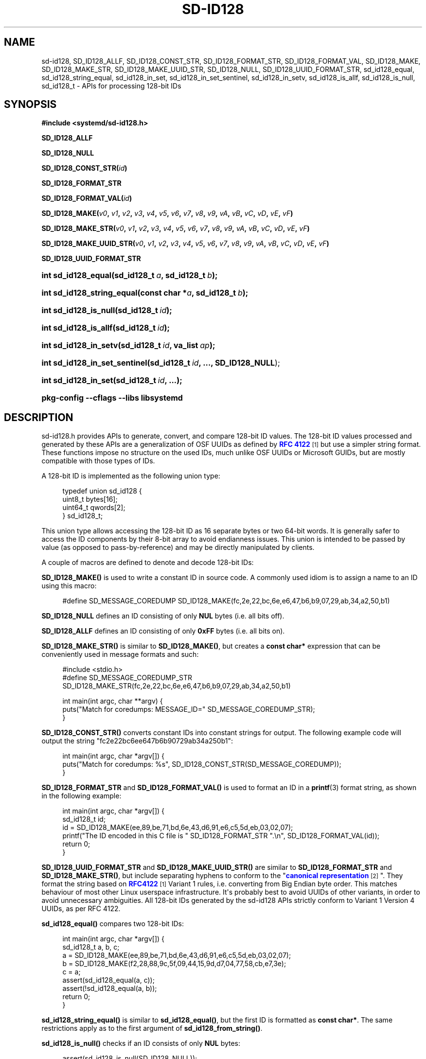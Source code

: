 '\" t
.TH "SD\-ID128" "3" "" "systemd 252" "sd-id128"
.\" -----------------------------------------------------------------
.\" * Define some portability stuff
.\" -----------------------------------------------------------------
.\" ~~~~~~~~~~~~~~~~~~~~~~~~~~~~~~~~~~~~~~~~~~~~~~~~~~~~~~~~~~~~~~~~~
.\" http://bugs.debian.org/507673
.\" http://lists.gnu.org/archive/html/groff/2009-02/msg00013.html
.\" ~~~~~~~~~~~~~~~~~~~~~~~~~~~~~~~~~~~~~~~~~~~~~~~~~~~~~~~~~~~~~~~~~
.ie \n(.g .ds Aq \(aq
.el       .ds Aq '
.\" -----------------------------------------------------------------
.\" * set default formatting
.\" -----------------------------------------------------------------
.\" disable hyphenation
.nh
.\" disable justification (adjust text to left margin only)
.ad l
.\" -----------------------------------------------------------------
.\" * MAIN CONTENT STARTS HERE *
.\" -----------------------------------------------------------------
.SH "NAME"
sd-id128, SD_ID128_ALLF, SD_ID128_CONST_STR, SD_ID128_FORMAT_STR, SD_ID128_FORMAT_VAL, SD_ID128_MAKE, SD_ID128_MAKE_STR, SD_ID128_MAKE_UUID_STR, SD_ID128_NULL, SD_ID128_UUID_FORMAT_STR, sd_id128_equal, sd_id128_string_equal, sd_id128_in_set, sd_id128_in_set_sentinel, sd_id128_in_setv, sd_id128_is_allf, sd_id128_is_null, sd_id128_t \- APIs for processing 128\-bit IDs
.SH "SYNOPSIS"
.sp
.ft B
.nf
#include <systemd/sd\-id128\&.h>
.fi
.ft
.PP
\fBSD_ID128_ALLF\fR
.PP
\fBSD_ID128_NULL\fR
.PP
\fBSD_ID128_CONST_STR(\fR\fB\fIid\fR\fR\fB)\fR
.PP
\fBSD_ID128_FORMAT_STR\fR
.PP
\fBSD_ID128_FORMAT_VAL(\fR\fB\fIid\fR\fR\fB)\fR
.PP
\fBSD_ID128_MAKE(\fR\fB\fIv0\fR\fR\fB, \fR\fB\fIv1\fR\fR\fB, \fR\fB\fIv2\fR\fR\fB, \fR\fB\fIv3\fR\fR\fB, \fR\fB\fIv4\fR\fR\fB, \fR\fB\fIv5\fR\fR\fB, \fR\fB\fIv6\fR\fR\fB, \fR\fB\fIv7\fR\fR\fB, \fR\fB\fIv8\fR\fR\fB, \fR\fB\fIv9\fR\fR\fB, \fR\fB\fIvA\fR\fR\fB, \fR\fB\fIvB\fR\fR\fB, \fR\fB\fIvC\fR\fR\fB, \fR\fB\fIvD\fR\fR\fB, \fR\fB\fIvE\fR\fR\fB, \fR\fB\fIvF\fR\fR\fB)\fR
.PP
\fBSD_ID128_MAKE_STR(\fR\fB\fIv0\fR\fR\fB, \fR\fB\fIv1\fR\fR\fB, \fR\fB\fIv2\fR\fR\fB, \fR\fB\fIv3\fR\fR\fB, \fR\fB\fIv4\fR\fR\fB, \fR\fB\fIv5\fR\fR\fB, \fR\fB\fIv6\fR\fR\fB, \fR\fB\fIv7\fR\fR\fB, \fR\fB\fIv8\fR\fR\fB, \fR\fB\fIv9\fR\fR\fB, \fR\fB\fIvA\fR\fR\fB, \fR\fB\fIvB\fR\fR\fB, \fR\fB\fIvC\fR\fR\fB, \fR\fB\fIvD\fR\fR\fB, \fR\fB\fIvE\fR\fR\fB, \fR\fB\fIvF\fR\fR\fB)\fR
.PP
\fBSD_ID128_MAKE_UUID_STR(\fR\fB\fIv0\fR\fR\fB, \fR\fB\fIv1\fR\fR\fB, \fR\fB\fIv2\fR\fR\fB, \fR\fB\fIv3\fR\fR\fB, \fR\fB\fIv4\fR\fR\fB, \fR\fB\fIv5\fR\fR\fB, \fR\fB\fIv6\fR\fR\fB, \fR\fB\fIv7\fR\fR\fB, \fR\fB\fIv8\fR\fR\fB, \fR\fB\fIv9\fR\fR\fB, \fR\fB\fIvA\fR\fR\fB, \fR\fB\fIvB\fR\fR\fB, \fR\fB\fIvC\fR\fR\fB, \fR\fB\fIvD\fR\fR\fB, \fR\fB\fIvE\fR\fR\fB, \fR\fB\fIvF\fR\fR\fB)\fR
.PP
\fBSD_ID128_UUID_FORMAT_STR\fR
.HP \w'int\ sd_id128_equal('u
.BI "int sd_id128_equal(sd_id128_t\ " "a" ", sd_id128_t\ " "b" ");"
.HP \w'int\ sd_id128_string_equal('u
.BI "int sd_id128_string_equal(const\ char\ *" "a" ", sd_id128_t\ " "b" ");"
.HP \w'int\ sd_id128_is_null('u
.BI "int sd_id128_is_null(sd_id128_t\ " "id" ");"
.HP \w'int\ sd_id128_is_allf('u
.BI "int sd_id128_is_allf(sd_id128_t\ " "id" ");"
.HP \w'int\ sd_id128_in_setv('u
.BI "int sd_id128_in_setv(sd_id128_t\ " "id" ", va_list\ " "ap" ");"
.HP \w'int\ sd_id128_in_set_sentinel('u
.BI "int sd_id128_in_set_sentinel(sd_id128_t\ " "id" ", \&..., \fBSD_ID128_NULL\fR);"
.HP \w'int\ sd_id128_in_set('u
.BI "int sd_id128_in_set(sd_id128_t\ " "id" ", \&...);"
.HP \w'\fBpkg\-config\ \-\-cflags\ \-\-libs\ libsystemd\fR\ 'u
\fBpkg\-config \-\-cflags \-\-libs libsystemd\fR
.SH "DESCRIPTION"
.PP
sd\-id128\&.h
provides APIs to generate, convert, and compare 128\-bit ID values\&. The 128\-bit ID values processed and generated by these APIs are a generalization of OSF UUIDs as defined by
\m[blue]\fBRFC 4122\fR\m[]\&\s-2\u[1]\d\s+2
but use a simpler string format\&. These functions impose no structure on the used IDs, much unlike OSF UUIDs or Microsoft GUIDs, but are mostly compatible with those types of IDs\&.
.PP
A 128\-bit ID is implemented as the following union type:
.sp
.if n \{\
.RS 4
.\}
.nf
typedef union sd_id128 {
  uint8_t bytes[16];
  uint64_t qwords[2];
} sd_id128_t;
.fi
.if n \{\
.RE
.\}
.PP
This union type allows accessing the 128\-bit ID as 16 separate bytes or two 64\-bit words\&. It is generally safer to access the ID components by their 8\-bit array to avoid endianness issues\&. This union is intended to be passed by value (as opposed to pass\-by\-reference) and may be directly manipulated by clients\&.
.PP
A couple of macros are defined to denote and decode 128\-bit IDs:
.PP
\fBSD_ID128_MAKE()\fR
is used to write a constant ID in source code\&. A commonly used idiom is to assign a name to an ID using this macro:
.sp
.if n \{\
.RS 4
.\}
.nf
#define SD_MESSAGE_COREDUMP SD_ID128_MAKE(fc,2e,22,bc,6e,e6,47,b6,b9,07,29,ab,34,a2,50,b1)
.fi
.if n \{\
.RE
.\}
.PP
\fBSD_ID128_NULL\fR
defines an ID consisting of only
\fBNUL\fR
bytes (i\&.e\&. all bits off)\&.
.PP
\fBSD_ID128_ALLF\fR
defines an ID consisting of only
\fB0xFF\fR
bytes (i\&.e\&. all bits on)\&.
.PP
\fBSD_ID128_MAKE_STR()\fR
is similar to
\fBSD_ID128_MAKE()\fR, but creates a
\fBconst char*\fR
expression that can be conveniently used in message formats and such:
.sp
.if n \{\
.RS 4
.\}
.nf
#include <stdio\&.h>
#define SD_MESSAGE_COREDUMP_STR SD_ID128_MAKE_STR(fc,2e,22,bc,6e,e6,47,b6,b9,07,29,ab,34,a2,50,b1)

int main(int argc, char **argv) {
  puts("Match for coredumps: MESSAGE_ID=" SD_MESSAGE_COREDUMP_STR);
}
.fi
.if n \{\
.RE
.\}
.PP
\fBSD_ID128_CONST_STR()\fR
converts constant IDs into constant strings for output\&. The following example code will output the string "fc2e22bc6ee647b6b90729ab34a250b1":
.sp
.if n \{\
.RS 4
.\}
.nf
int main(int argc, char *argv[]) {
  puts("Match for coredumps: %s", SD_ID128_CONST_STR(SD_MESSAGE_COREDUMP));
}
.fi
.if n \{\
.RE
.\}
.PP
\fBSD_ID128_FORMAT_STR\fR
and
\fBSD_ID128_FORMAT_VAL()\fR
is used to format an ID in a
\fBprintf\fR(3)
format string, as shown in the following example:
.sp
.if n \{\
.RS 4
.\}
.nf
int main(int argc, char *argv[]) {
  sd_id128_t id;
  id = SD_ID128_MAKE(ee,89,be,71,bd,6e,43,d6,91,e6,c5,5d,eb,03,02,07);
  printf("The ID encoded in this C file is " SD_ID128_FORMAT_STR "\&.\en", SD_ID128_FORMAT_VAL(id));
  return 0;
}
.fi
.if n \{\
.RE
.\}
.PP
\fBSD_ID128_UUID_FORMAT_STR\fR
and
\fBSD_ID128_MAKE_UUID_STR()\fR
are similar to
\fBSD_ID128_FORMAT_STR\fR
and
\fBSD_ID128_MAKE_STR()\fR, but include separating hyphens to conform to the "\m[blue]\fBcanonical representation\fR\m[]\&\s-2\u[2]\d\s+2"\&. They format the string based on
\m[blue]\fBRFC4122\fR\m[]\&\s-2\u[1]\d\s+2
Variant 1 rules, i\&.e\&. converting from Big Endian byte order\&. This matches behaviour of most other Linux userspace infrastructure\&. It\*(Aqs probably best to avoid UUIDs of other variants, in order to avoid unnecessary ambiguities\&. All 128\-bit IDs generated by the sd\-id128 APIs strictly conform to Variant 1 Version 4 UUIDs, as per RFC 4122\&.
.PP
\fBsd_id128_equal()\fR
compares two 128\-bit IDs:
.sp
.if n \{\
.RS 4
.\}
.nf
int main(int argc, char *argv[]) {
  sd_id128_t a, b, c;
  a = SD_ID128_MAKE(ee,89,be,71,bd,6e,43,d6,91,e6,c5,5d,eb,03,02,07);
  b = SD_ID128_MAKE(f2,28,88,9c,5f,09,44,15,9d,d7,04,77,58,cb,e7,3e);
  c = a;
  assert(sd_id128_equal(a, c));
  assert(!sd_id128_equal(a, b));
  return 0;
}
.fi
.if n \{\
.RE
.\}
.PP
\fBsd_id128_string_equal()\fR
is similar to
\fBsd_id128_equal()\fR, but the first ID is formatted as
\fBconst char*\fR\&. The same restrictions apply as to the first argument of
\fBsd_id128_from_string()\fR\&.
.PP
\fBsd_id128_is_null()\fR
checks if an ID consists of only
\fBNUL\fR
bytes:
.sp
.if n \{\
.RS 4
.\}
.nf
assert(sd_id128_is_null(SD_ID128_NULL));
.fi
.if n \{\
.RE
.\}
.PP
Similarly,
\fBsd_id128_is_allf()\fR
checks if an ID consists of only
\fB0xFF\fR
bytes (all bits on):
.sp
.if n \{\
.RS 4
.\}
.nf
assert(sd_id128_is_allf(SD_ID128_ALLF));
.fi
.if n \{\
.RE
.\}
.PP
\fBsd_id128_in_set_sentinel()\fR
takes a list of IDs and returns true if the first argument is equal to any of the subsequent arguments\&. The argument list is terminated by an
\fBSD_ID128_NULL\fR
sentinel, which must be present\&.
.PP
\fBsd_id128_in_set()\fR
is a convenience function that takes a list of IDs and returns true if the first argument is equal to any of the subsequent arguments:
.sp
.if n \{\
.RS 4
.\}
.nf
int main(int argc, char *argv[]) {
  sd_id12_t a = SD_ID128_MAKE(ee,89,be,71,bd,6e,43,d6,91,e6,c5,5d,eb,03,02,07);
  assert(sd_id128_in_set(a, a));
  assert(sd_id128_in_set(a, a, a));
  assert(!sd_id128_in_set(a));
  assert(!sd_id128_in_set(a,
                          SD_ID128_MAKE(f2,28,88,9c,5f,09,44,15,9d,d7,04,77,58,cb,e7,3e)
                          SD_ID128_MAKE(2f,88,28,5f,9c,44,09,9d,d7,15,77,04,bc,85,7e,e3)
                          SD_ID128_ALLF));
  return 0;
}
.fi
.if n \{\
.RE
.\}
.PP
\fBsd_id128_in_set()\fR
is defined as a macro over
\fBsd_id128_in_set_sentinel()\fR, adding the
\fBSD_ID128_NULL\fR
sentinel automatically\&. Since
\fBsd_id128_in_set_sentinel()\fR
uses
\fBSD_ID128_NULL\fR
as the sentinel,
\fBSD_ID128_NULL\fR
cannot be otherwise placed in the argument list\&.
.PP
\fBsd_id128_in_setv()\fR
is similar to
\fBsd_id128_in_set_sentinel()\fR, but takes a
struct varargs
argument\&.
.PP
New randomized IDs may be generated with
\fBsystemd-id128\fR(1)\*(Aqs
\fBnew\fR
command\&.
.PP
See
\fBsd_id128_to_string\fR(3),
\fBsd_id128_randomize\fR(3)
and
\fBsd_id128_get_machine\fR(3)
for information about other implemented functions\&.
.SH "NOTES"
.PP
These APIs are implemented as a shared library, which can be compiled and linked to with the
\fBlibsystemd\fR\ \&\fBpkg-config\fR(1)
file\&.
.SH "SEE ALSO"
.PP
\fBsystemd\fR(1),
\fBsd_id128_to_string\fR(3),
\fBsd_id128_randomize\fR(3),
\fBsd_id128_get_machine\fR(3),
\fBprintf\fR(3),
\fBjournalctl\fR(1),
\fBsd-journal\fR(7),
\fBpkg-config\fR(1),
\fBmachine-id\fR(5)
.SH "NOTES"
.IP " 1." 4
RFC 4122
.RS 4
\%https://tools.ietf.org/html/rfc4122
.RE
.IP " 2." 4
canonical representation
.RS 4
\%https://en.wikipedia.org/wiki/Universally_unique_identifier#Format
.RE
